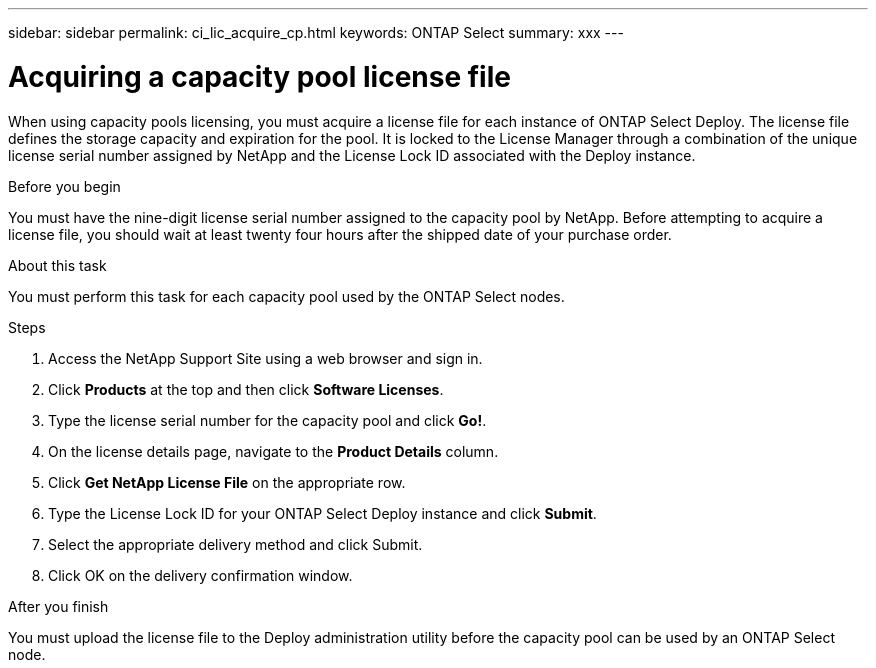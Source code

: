 ---
sidebar: sidebar
permalink: ci_lic_acquire_cp.html
keywords: ONTAP Select
summary: xxx
---

= Acquiring a capacity pool license file
:hardbreaks:
:nofooter:
:icons: font
:linkattrs:
:imagesdir: ./media/

[.lead]
When using capacity pools licensing, you must acquire a license file for each instance of ONTAP Select Deploy. The license file defines the storage capacity and expiration for the pool. It is locked to the License Manager through a combination of the unique license serial number assigned by NetApp and the License Lock ID associated with the Deploy instance.

.Before you begin

You must have the nine-digit license serial number assigned to the capacity pool by NetApp. Before attempting to acquire a license file, you should wait at least twenty four hours after the shipped date of your purchase order.

.About this task

You must perform this task for each capacity pool used by the ONTAP Select nodes.

.Steps

. Access the NetApp Support Site using a web browser and sign in.

. Click *Products* at the top and then click *Software Licenses*.

. Type the license serial number for the capacity pool and click *Go!*.

. On the license details page, navigate to the *Product Details* column.

. Click *Get NetApp License File* on the appropriate row.

. Type the License Lock ID for your ONTAP Select Deploy instance and click *Submit*.

. Select the appropriate delivery method and click Submit.

. Click OK on the delivery confirmation window.

.After you finish

You must upload the license file to the Deploy administration utility before the capacity pool can be used by an ONTAP Select node.
